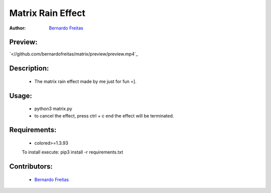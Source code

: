 ==================
Matrix Rain Effect
==================

:Author: `Bernardo Freitas <//github.com/bernardofreitas>`_

Preview:
========

`<//github.com/bernardofreitas/matrix/preview/preview.mp4`_


Description:
============

    - The matrix rain effect made by me just for fun =].

Usage:
======

    - python3 matrix.py
    - to cancel the effect, press ctrl + c end the effect will be terminated.

Requirements:
=============

    - colored>=1.3.93
    To install execute: pip3 install -r requirements.txt

Contributors:
=============

    - `Bernardo Freitas <//github.com/bernardofreitas>`_

